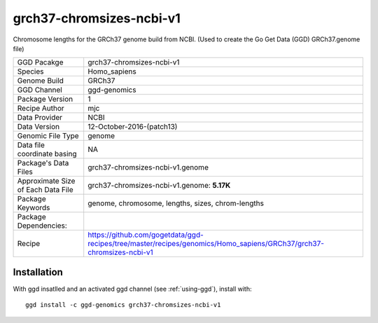 .. _`grch37-chromsizes-ncbi-v1`:

grch37-chromsizes-ncbi-v1
=========================

|downloads|

Chromosome lengths for the GRCh37 genome build from NCBI. (Used to create the Go Get Data (GGD) GRCh37.genome file)

================================== ====================================
GGD Pacakge                        grch37-chromsizes-ncbi-v1 
Species                            Homo_sapiens
Genome Build                       GRCh37
GGD Channel                        ggd-genomics
Package Version                    1
Recipe Author                      mjc 
Data Provider                      NCBI
Data Version                       12-October-2016-(patch13)
Genomic File Type                  genome
Data file coordinate basing        NA
Package's Data Files               grch37-chromsizes-ncbi-v1.genome
Approximate Size of Each Data File grch37-chromsizes-ncbi-v1.genome: **5.17K**
Package Keywords                   genome, chromosome, lengths, sizes, chrom-lengths
Package Dependencies:              
Recipe                             https://github.com/gogetdata/ggd-recipes/tree/master/recipes/genomics/Homo_sapiens/GRCh37/grch37-chromsizes-ncbi-v1
================================== ====================================



Installation
------------

.. highlight: bash

With ggd insatlled and an activated ggd channel (see :ref:`using-ggd`), install with::

   ggd install -c ggd-genomics grch37-chromsizes-ncbi-v1

.. |downloads| image:: https://anaconda.org/ggd-genomics/grch37-chromsizes-ncbi-v1/badges/downloads.svg
               :target: https://anaconda.org/ggd-genomics/grch37-chromsizes-ncbi-v1